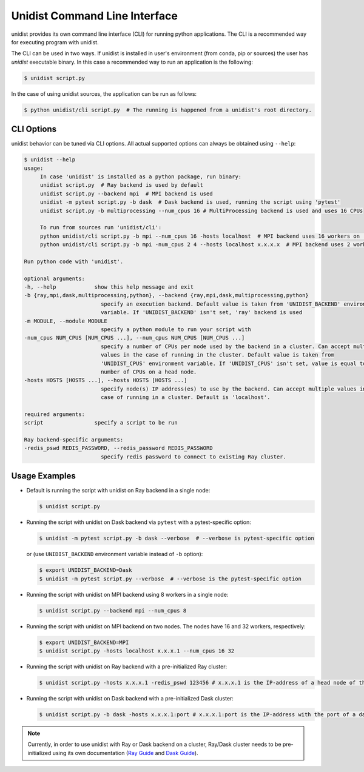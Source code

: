 ..
      Copyright (C) 2021-2022 Modin authors

      SPDX-License-Identifier: Apache-2.0

Unidist Command Line Interface
""""""""""""""""""""""""""""""

unidist provides its own command line interface (CLI) for running python applications.
The CLI is a recommended way for executing program with unidist. 

The CLI can be used in two ways. If unidist is installed in user's environment (from conda, pip or sources) the user
has *unidist* executable binary. In this case a recommended way to run an application is the following:

.. code-block:: bash

   $ unidist script.py

In the case of using unidist sources, the application can be run as follows:

.. code-block:: bash

   $ python unidist/cli script.py  # The running is happened from a unidist's root directory.

CLI Options
===========

unidist behavior can be tuned via CLI options. All actual supported options can always be obtained using ``--help``:

.. code-block::

   $ unidist --help
   usage:
        In case 'unidist' is installed as a python package, run binary:
        unidist script.py  # Ray backend is used by default
        unidist script.py --backend mpi  # MPI backend is used
        unidist -m pytest script.py -b dask  # Dask backend is used, running the script using 'pytest'
        unidist script.py -b multiprocessing --num_cpus 16 # MultiProcessing backend is used and uses 16 CPUs

        To run from sources run 'unidist/cli':
        python unidist/cli script.py -b mpi --num_cpus 16 -hosts localhost  # MPI backend uses 16 workers on 'localhost' node
        python unidist/cli script.py -b mpi -num_cpus 2 4 --hosts localhost x.x.x.x  # MPI backend uses 2 workers on 'localhost' and 4 on 'x.x.x.x'

   Run python code with 'unidist'.

   optional arguments:
   -h, --help            show this help message and exit
   -b {ray,mpi,dask,multiprocessing,python}, --backend {ray,mpi,dask,multiprocessing,python}
                           specify an execution backend. Default value is taken from 'UNIDIST_BACKEND' environment
                           variable. If 'UNIDIST_BACKEND' isn't set, 'ray' backend is used
   -m MODULE, --module MODULE
                           specify a python module to run your script with
   -num_cpus NUM_CPUS [NUM_CPUS ...], --num_cpus NUM_CPUS [NUM_CPUS ...]
                           specify a number of CPUs per node used by the backend in a cluster. Can accept multiple
                           values in the case of running in the cluster. Default value is taken from
                           'UNIDIST_CPUS' environment variable. If 'UNIDIST_CPUS' isn't set, value is equal to the
                           number of CPUs on a head node.
   -hosts HOSTS [HOSTS ...], --hosts HOSTS [HOSTS ...]
                           specify node(s) IP address(es) to use by the backend. Can accept multiple values in the
                           case of running in a cluster. Default is 'localhost'.

   required arguments:
   script                specify a script to be run

   Ray backend-specific arguments:
   -redis_pswd REDIS_PASSWORD, --redis_password REDIS_PASSWORD
                           specify redis password to connect to existing Ray cluster.


Usage Examples
==============

* Default is running the script with unidist on Ray backend in a single node:

  .. code-block:: bash

      $ unidist script.py

* Running the script with unidist on Dask backend via ``pytest`` with a pytest-specific option:

  .. code-block:: bash

      $ unidist -m pytest script.py -b dask --verbose  # --verbose is pytest-specific option

  or (use ``UNIDIST_BACKEND`` environment variable instead of ``-b`` option):

  .. code-block:: bash

      $ export UNIDIST_BACKEND=Dask
      $ unidist -m pytest script.py --verbose  # --verbose is the pytest-specific option

* Running the script with unidist on MPI backend using 8 workers in a single node:

  .. code-block:: bash

      $ unidist script.py --backend mpi --num_cpus 8

* Running the script with unidist on MPI backend on two nodes. The nodes have 16 and 32 workers, respectively:

  .. code-block:: bash

      $ export UNIDIST_BACKEND=MPI
      $ unidist script.py -hosts localhost x.x.x.1 --num_cpus 16 32

* Running the script with unidist on Ray backend with a pre-initialized Ray cluster:

  .. code-block:: bash

      $ unidist script.py -hosts x.x.x.1 -redis_pswd 123456 # x.x.x.1 is the IP-address of a head node of the Ray cluster

* Running the script with unidist on Dask backend with a pre-initialized Dask cluster:

  .. code-block:: bash

      $ unidist script.py -b dask -hosts x.x.x.1:port # x.x.x.1:port is the IP-address with the port of a dask-scheduler

.. note:: 
    Currently, in order to use unidist with Ray or Dask backend on a cluster, Ray/Dask cluster needs to be pre-initialized
    using its own documentation (`Ray Guide <https://docs.ray.io/en/latest/cluster/cloud.html#manual-ray-cluster-setup>`_
    and `Dask Guide <https://docs.dask.org/en/latest/how-to/deploy-dask/cli.html>`_).
